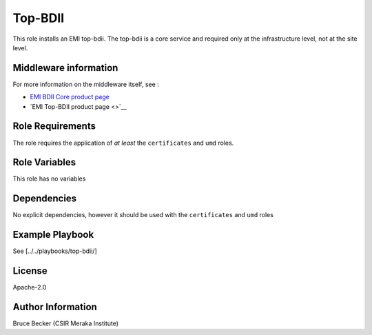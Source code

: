 Top-BDII
========

This role installs an EMI top-bdii. The top-bdii is a core service and
required only at the infrastructure level, not at the site level.

Middleware information
----------------------

For more information on the middleware itself, see :

-  `EMI BDII Core product
   page <http://www.eu-emi.eu/products/-/asset_publisher/1gkD/content/bdii-core-2>`__
-  `EMI Top-BDII product page <>`__

Role Requirements
-----------------

The role requires the application of *at least* the ``certificates`` and
``umd`` roles.

Role Variables
--------------

This role has no variables

Dependencies
------------

No explicit dependencies, however it should be used with the
``certificates`` and ``umd`` roles

Example Playbook
----------------

See [../../playbooks/top-bdii/]

License
-------

Apache-2.0

Author Information
------------------

Bruce Becker (CSIR Meraka Institute)
